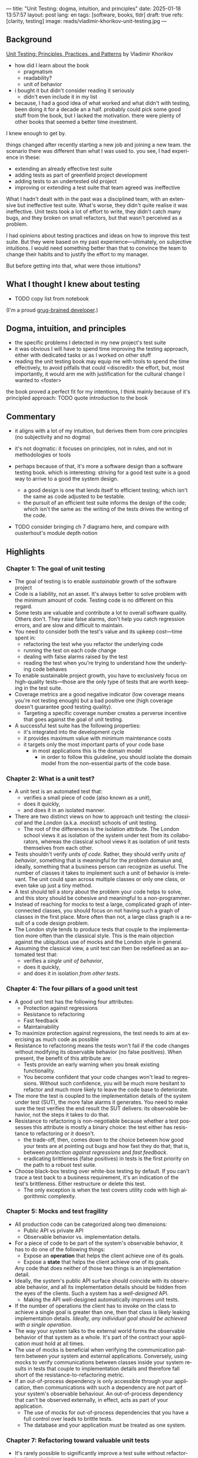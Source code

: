 ---
title: "Unit Testing: dogma, intuition, and principles"
date: 2025-01-18 13:57:57
layout: post
lang: en
tags: [software, books, tldr]
draft: true
refs: [clarity, testing]
image: reads/vladimir-khorikov-unit-testing.jpg
---
#+OPTIONS: toc:nil num:nil
#+LANGUAGE: en

** Background
[[https://enterprisecraftsmanship.com/book/][Unit Testing: Principles, Practices, and Patterns]] by Vladimir Khorikov

- how did I learn about the book
  - pragmatism
  - readability?
  - unit of behavior
- i bought it but didn't consider reading it seriously
  - didn't even include it in my list
- because, I had a good idea of what worked and what didn't with testing, been doing it for a decade an a half. probably could pick some good stuff from the book, but I lacked the motivation. there were plenty of other books that seemed a better time investment.

I knew enough to get by.

things changed after recently starting a new job and joining a new team.
the scenario there was different than what I was used to. you see, I had experience in these:
- extending an already effective test suite
- adding tests as part of greenfield project development
- adding tests to an undertested old project
- improving or extending a test suite that team agreed was ineffective

What I hadn't dealt with in the past was a disciplined team, with an extensive but ineffective test suite. What's worse, they didn't quite realise it was ineffective. Unit tests took a lot of effort to write, they didn't catch many bugs, and they broken on small refactors, but that wasn't perceived as a problem.

I had opinions about testing practices and ideas on how to improve this test suite. But they were based on my past experience---ultimately, on subjective intuitions. I would need something better than that to convince the team to change their habits and to justify the effort to my manager.

But before getting into that, what were those intuitions?

** What I thought I knew about testing

- TODO copy list from notebook

(I'm a proud [[https://grugbrain.dev/#grug-on-testing][grug-brained developer]].)

** Dogma, intuition, and principles

- the specific problems I detected in my new project's test suite
- it was obvious I will have to spend time improving the testing approach, either with dedicated tasks or as I worked on other stuff
- reading the unit testing book may equip me with tools to spend the time effectively, to avoid pitfalls that could <discredit> the effort, but, most importantly, it would arm me with justification for the cultural change I wanted to <foster>

the book proved a perfect fit for my intentions, I think mainly because of it's principled approach:
TODO quote introduction to the book


** Commentary

- it aligns with a lot of my intuition, but derives them from core principles (no subjectivity and no dogma)
- it's not dogmatic: it focuses on principles, not in rules, and not in methodologies or tools
- perhaps because of that, it's more a software design than a software testing book. which is interesting: striving for a good test suite is a good way to arrive to a good the system design.
  - a good design is one that lends itself to efficient testing; which isn't the same as code adjusted to be testable.
  - the pursuit of an efficient test suite informs the design of the code; which isn't the same as: the writing of the tests drives the writing of the code.

- TODO consider bringing ch 7 diagrams here, and compare with ousterhout's module depth notion

  #+BEGIN_EXPORT html
<div class="text-center">
 <img src="{{site.config.static_root}}/img/testing1.png">
</div>
#+END_EXPORT

#+BEGIN_EXPORT html
<div class="text-center">
 <img src="{{site.config.static_root}}/img/testing2.png">
</div>
#+END_EXPORT

#+BEGIN_EXPORT html
<div class="text-center">
 <img src="{{site.config.static_root}}/img/deep.png" width="60%">
</div>
#+END_EXPORT


** Highlights

*** Chapter 1: The goal of unit testing
- The goal of testing is to enable /sustainable/ growth of the software project
- Code is a liability, not an asset. It's always better to solve problem with the minimum amount of code. Testing code is no different on this regard.
- Some tests are valuable and contribute a lot to overall software quality. Others don't. They raise false alarms, don't help you catch regression errors, and are slow and difficult to maintain.
- You need to consider both the test's value and its upkeep cost---time spent in:
  - refactoring the test whe you refactor the underlying code
  - running the test on each code change
  - dealing with false alarms raised by the test
  - reading the test when you're trying to understand how the underlying code behaves
- To enable sustainable project growth, you have to exclusively focus on high-quality tests---those are the only type of tests that are worth keeping in the test suite.
- Coverage metrics are a good negative indicator (low coverage means you're not testing enough) but a bad positive one (high coverage doesn't guarantee good testing quality).
  - Targeting a specific coverage number creates a perverse incentive that goes against the goal of unit testing.
- A successful test suite has the following properties:
  - it's integrated into the development cycle
  - it provides maximum value with minimum maintenance costs
  - it targets only the most important parts of your code base
    - in most applications this is the domain model
      - in order to follow this guideline, you should isolate the domain model from the non-essential parts of the code base.

*** Chapter 2: What is a unit test?
- A unit test is an automated test that:
  - verifies a small piece of code (also known as a /unit/),
  - does it quickly,
  - and does it in an isolated manner.
- There are two distinct views on how to approach unit testing: the /classical/ and the /London/ (a.k.a. /mockist/) schools of unit testing.
  - The root of the differences is the isolation attribute. The London school views it as isolation of the system under test from its collaborators, whereas the classical school views it as isolation of unit tests themselves from each other.
- Tests shouldn't verify /units of code/. Rather, they should verify /units of behavior/, something that is meaningful for the problem domaiun and, ideally, something that a business person can recognize as useful. The number of classes it takes to implement such a unit of behavior is irrelevant. The unit could span across multiple classes or only one class, or even take up just a tiny method.
- A test should tell a story about the problem your code helps to solve, and this story should be cohesive and meaningful to a non-programmer.
- Instead of reaching for mocks to test a large, complicated graph of interconnected classes, you should focus on not having such a graph of classes in the first place. More often than not, a large class graph is a result of a code design problem.
- The London style tends to produce tests that couple to the implementation more often than the classical style. This is the main objection against the ubiquitous use of mocks and the London style in general.
- Assuming the classical view, a unit test can then be redefined as an automated test that:
  - verifies a /single unit of behavior/,
  - does it quickly,
  - and does it in isolation /from other tests/.

*** Chapter 4: The four pillars of a good unit test
- A good unit test has the following four attributes:
  - Protection against regressions
  - Resistance to refactoring
  - Fast feedback
  - Maintainability
- To maximize protection against regressions, the test needs to aim at exercising as much code as possible
- Resistance to refactoring means the tests won't fail if the code changes without modifying its observable behavior (no false positives). When present, the benefit of this attribute are:
  - Tests provide an early warning when you break existing functionality.
  - You become confident that your code changes won't lead to regressions. Without such confidence, you will be much more hesitant to refactor and much more likely to leave the code base to deteriorate.
- The more the test is coupled to the implementation details of the system under test (SUT), the more false alarms it generates. You need to make sure the test verifies the end result the SUT delivers: its observable behavior, not the steps it takes to do that.
- Resistance to refactoring is non-negotiable because whether a test possesses this attribute is mostly a binary choice: the test either has resistance to refactoring or it doesn't.
  - the trade-off, then, comes down to the choice between how good your tests are at pointing out bugs and how fast they do that; that is, between /protection against regressions/ and /fast feedback/.
  - eradicating brittleness (false positives) in tests is the first priority on the path to a robust test suite.
- Choose black-box testing over white-box testing by default. If you can't trace a test back to a business requirement, it's an indication of the test's brittleness. Either restructure or delete this test.
  - The only exception is when the test covers utility code with high algorithmic complexity.

*** Chapter 5: Mocks and test fragility
- All production code can be categorized along two dimensions:
  - Public API vs private API
  - Observable behavior vs. implementation details.
- For a piece of code to be part of the system's observable behavior, it has to do one of the following things:
  - Expose an *operation* that helps the client achieve one of its goals.
  - Expose a *state* that helps the client achieve one of its goals.
  Any code that does neither of those two things is an implementation detail.
- Ideally, the system's public API surface should coincide with its observable behavior, and all its implementation details should be hidden from the eyes of the clients. Such a system has a /well-designed/ API.
  - Making the API well-designed automatically improves unit tests.
- If the number of operations the client has to invoke on the class to achieve a single goal is greater than one, then that class is likely leaking implementation details. /Ideally, any individual goal should be achieved with a single operation/.
- The way your system talks to the external world forms the observable behavior of that system as a whole. It's part of the contract your application must hold at all times.
- The use of mocks is beneficial when verifying the communication pattern between your system and external applications. Conversely, using mocks to verify communications between classes inside your system results in tests that couple to implementation details and therefore fall short of the resistance-to-refactoring metric.
- If an out-of-process dependency is only accessible through your application, then communications with such a dependency are not part of your system's observable behaviour. An out-of-process dependency that can't be observed externally, in effect, acts as part of your application.
  - The use of mocks for out-of-process dependencies that you have a full control over leads to brittle tests.
  - The database and your application must be treated as one system.


*** Chapter 7: Refactoring toward valuable unit tests
- It's rarely possible to significantly improve a test suite without refactoring the underlying code.
- All production code can be categorized along two dimensions:
  - Complexity or domain significance.
  - The number of collaborators.
- This categorization gives us four kinds of code:
  - *Trivial code* (low complexity/significance, few collaborators): this code shouldn't be tested at all
  - *Domain model and algorithms* (high complexity/significance, few collaborators): this code should be unit tested. The resulting unit tests are highly valuable and cheap.
  - *Controllers* (low complexity/significance, many collaborators): controllers should be briefly tested as part of overarching integration tests.
  - *Overcomplicated code*: this code is hard to test, and as such it's better to split it into domain/algorithms and controllers.
- The more important or complex the code, the fewer collaborators it should have.
- Getting rid of the overcomplicated code and unit testing only the domain model and algorithms is the path to a highly valuable, easily maintainable test suite. With this approach, you won't have 100% test coverage, but you don't need to.
- The Humble Object pattern helps make overcomplicated code testable by extracting business logic out of that code into a separate class. As a result, the remaining code becomes a controller---a thin, /humble/ wrapper around the business logic.
  - the domain model encapsulates the business logic and the controller deals with the orchestration of collaborators.
  - You can think of these two responsibilities in terms of /code depth/ versus /code width/. Your code can be either deep (complex or important) or wide (work with many collaborators), but not both.

*** Chapter 8: Why integration testing?
- Check as many of the business scenario's edge cases as possible with unit tests; use integration tests to cover one happy path, as well as any edge cases that can't be covered by unit tests.
- In the most trivial cases, you might have no unit tests whatsoever. Integration tests retain their value even in simple applications.
- Making bugs manifest themselves quickly is called the /Fail Fast principle/, and it's a viable alternative to integration testing. This principle makes your application more stable by shortening the feedback loop and protecting the persistence state.
- Try to always have an explicit, well-known place for the domain model in your code base. The explicit boundary makes it easier to tell the difference between unit and integration tests.
- Layers of indirection negatively affect your ability to reason about the code. This results in a lot of low-value integration tests, that provide insufficient protection against regressions combined with low resistance to refactoring.
  - In most backend systems, you can get away with just three layers: the domain model, application services layer (controllers), and infrastructure layer.
- Logging ultimately results in side effects in an out-of-process dependency such as a text file or a database. If these side effects are meant to be observed by your customer, the application's clients, or anyone else other than the developers themselves, then logging /is/ an observable behavior and this must be tested. If the only audience is the developers, then it's an implementation detail that can be freely modified without anyone noticing, in which case it shouldn't be tested.
